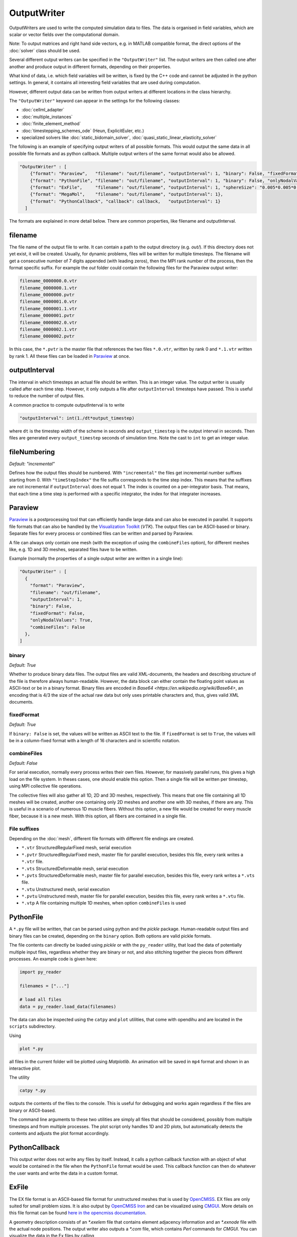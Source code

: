 OutputWriter
=============

OutputWriters are used to write the computed simulation data to files. The data is organised in field variables, which are scalar or vector fields over the computational domain.

Note: To output matrices and right hand side vectors, e.g. in MATLAB compatible format, the direct options of the :doc:`solver` class should be used.

Several different output writers can be specified in the ``"OutputWriter"`` list.
The output writers are then called one after another and produce output in different formats, depending on their properties.

What kind of data, i.e. which field variables will be written, is fixed by the C++ code and cannot be adjusted in the python settings. In general, it contains all interesting field variables that are used during computation.

However, different output data can be written from output writers at different locations in the class hierarchy.

The ``"OutputWriter"`` keyword can appear in the settings for the following classes: 

* :doc:`cellml_adapter`
* :doc:`multiple_instances`
* :doc:`finite_element_method`
* :doc:`timestepping_schemes_ode` (Heun, ExplicitEuler, etc.)
* specialized solvers like :doc:`static_bidomain_solver`, :doc:`quasi_static_linear_elasticity_solver`

The following is an example of specifying output writers of all possible formats. This would output the same data in all possible file formats and as python callback. Multiple output writers of the same format would also be allowed.

.. code-block:: python

  "OutputWriter" : [
      {"format": "Paraview",   "filename": "out/filename", "outputInterval": 1, "binary": False, "fixedFormat": False, "onlyNodalValues": True, "combineFiles": False},
      {"format": "PythonFile", "filename": "out/filename", "outputInterval": 1, "binary": False, "onlyNodalValues": True},
      {"format": "ExFile",     "filename": "out/filename", "outputInterval": 1, "sphereSize": "0.005*0.005*0.01"},
      {"format": "MegaMol",    "filename": "out/filename", "outputInterval": 1},
      {"format": "PythonCallback", "callback": callback,   "outputInterval": 1}
    ]

The formats are explained in more detail below.
There are common properties, like filename and outputInterval.

filename
----------

The file name of the output file to write. It can contain a path to the output directory (e.g. *out/*). If this directory does not yet exist, it will be created. Usually, for dynamic problems, files will be written for multiple timesteps. The filename will get a consecutive number of 7 digits appended (with leading zeros), then the MPI rank number of the process, then the format specific suffix. For example the *out* folder could contain the following files for the Paraview output writer:

.. code-block:: python

  filename_0000000.0.vtr
  filename_0000000.1.vtr
  filename_0000000.pvtr
  filename_0000001.0.vtr
  filename_0000001.1.vtr
  filename_0000001.pvtr
  filename_0000002.0.vtr
  filename_0000002.1.vtr
  filename_0000002.pvtr

In this case, the ``*.pvtr`` is the master file that references the two files ``*.0.vtr``, written by rank 0 and ``*.1.vtr`` written by rank 1. All these files can be loaded in `Paraview <https://www.paraview.org/>`_ at once.

outputInterval
----------------
The interval in which timesteps an actual file should be written. This is an integer value. The output writer is usually called after each time step. However, it only outputs a file after ``outputInterval`` timesteps have passed. This is useful to reduce the number of output files. 

A common practice to compute outputInterval is to write

.. code-block:: python

  "outputInterval": int(1./dt*output_timestep)
  
where ``dt`` is the timestep width of the scheme in seconds and ``output_timestep`` is the output interval in seconds. Then files are generated every ``output_timestep`` seconds of simulation time. Note the cast to ``int`` to get an integer value.

fileNumbering
---------------
*Default: "incremental"*

Defines how the output files should be numbered. With ``"incremental"`` the files get incremental number suffixes starting from 0. With ``"timeStepIndex"`` the file suffix corresponds to the time step index.  This means that the suffixes are not incremental if ``outputInterval`` does not equal 1. The index is counted on a per-integrator basis. That means, that each time a time step is performed with a specific integrator, the index for that integrater increases.

Paraview
------------
`Paraview <https://www.paraview.org/>`_ is a postprocessing tool that can efficiently handle large data and can also be executed in parallel. It supports file formats that can also be handled by the `Visualization Toolkit <https://vtk.org/>`_ (*VTK*). The output files can be ASCII-based or binary. Separate files for every process or combined files can be written and parsed by Paraview.

A file can always only contain one mesh (with the exception of using the ``combineFiles`` option), for different meshes like, e.g. 1D and 3D meshes, separated files have to be written.

Example (normally the properties of a single output writer are written in a single line):

.. code-block:: python

  "OutputWriter" : [
    {
      "format": "Paraview", 
      "filename": "out/filename", 
      "outputInterval": 1, 
      "binary": False, 
      "fixedFormat": False, 
      "onlyNodalValues": True, 
      "combineFiles": False
    },
  ]

binary
~~~~~~~
*Default: True*

Whether to produce binary data files. The output files are valid XML-documents, the headers and describing structure of the file is therefore always human-readable. However, the data block can either contain the floating point values as ASCII-text or be in a binary format.
Binary files are encoded in `Base64 <https://en.wikipedia.org/wiki/Base64>`, an encoding that is 4/3 the size of the actual raw data but only uses printable characters and, thus, gives valid XML documents.

fixedFormat
~~~~~~~~~~~~
*Default: True*

If ``binary: False`` is set, the values will be written as ASCII text to the file. If ``fixedFormat`` is set to ``True``, the values will be in a column-fixed format with a length of 16 characters and in scientific notation.


combineFiles
~~~~~~~~~~~~~
*Default: False*

For serial execution, normally every process writes their own files. However, for massively parallel runs, this gives a high load on the file system. In theses cases, one should enable this option. Then a single file will be written per timestep, using MPI collective file operations.

The collective files will also gather all 1D, 2D and 3D meshes, respectively. This means that one file containing all 1D meshes will be created, another one containing only 2D meshes and another one with 3D meshes, if there are any. This is useful in a scenario of numerous 1D muscle fibers. Without this option, a new file would be created for every muscle fiber, because it is a new mesh. With this option, all fibers are contained in a single file.

File suffixes
~~~~~~~~~~~~~~
Depending on the :doc:`mesh`, different file formats with different file endings are created.

* ``*.vtr`` StructuredRegularFixed mesh, serial execution
* ``*.pvtr`` StructuredRegularFixed mesh, master file for parallel execution, besides this file, every rank writes a ``*.vtr`` file.
* ``*.vts`` StructuredDeformable mesh, serial execution
* ``*.pvts`` StructuredDeformable mesh, master file for parallel execution, besides this file, every rank writes a ``*.vts`` file.
* ``*.vtu`` Unstructured mesh, serial execution
* ``*.pvtu`` Unstructured mesh, master file for parallel execution, besides this file, every rank writes a ``*.vtu`` file.
* ``*.vtp`` A file containing multiple 1D meshes, when option ``combineFiles`` is used

PythonFile
----------
A ``*.py`` file will be written, that can be parsed using python and the *pickle* package. Human-readable output files and binary files can be created, depending on the ``binary`` option. Both options are valid pickle formats.

The file contents can directly be loaded using *pickle* or with the ``py_reader`` utility, that load the data of potentially multiple input files, regardless whether they are binary or not, and also stitching together the pieces from different processes. An example code is given here:

.. code-block:: python

  import py_reader

  filenames = ["..."]

  # load all files
  data = py_reader.load_data(filenames)

The data can also be inspected using the ``catpy`` and ``plot`` utilities, that come with opendihu and are located in the ``scripts`` subdirectory.

Using 

.. code-block:: bash

  plot *.py

all files in the current folder will be plotted using *Matplotlib*. An animation will be saved in ``mp4`` format and shown in an interactive plot.

The utility

.. code-block:: bash

  catpy *.py

outputs the contents of the files to the console. This is useful for debugging and works again regardless if the files are binary or ASCII-based.

The command line arguments to these two utilities are simply all files that should be considered, possibly from multiple timesteps and from multiple processes. The plot script only handles 1D and 2D plots, but automatically detects the contents and adjusts the plot format accordingly.

PythonCallback
---------------
This output writer does not write any files by itself. Instead, it calls a python callback function with an object of what would be contained in the file when the ``PythonFile`` format would be used. This callback function can then do whatever the user wants and write the data in a custom format.

ExFile
-------
The EX file format is an ASCII-based file format for unstructured meshes that is used by `OpenCMISS <http://opencmiss.org>`_. EX files are only suited for small problem sizes. It is also output by `OpenCMISS Iron <http://opencmiss.org>`_ and can be visualized using `CMGUI <http://physiomeproject.org/software/opencmiss/cmgui/download>`_.
More details on this file format can be found `here in the opencmiss documentation <http://opencmiss.org/documentation/data_format/ex_file_format.html>`_.

A geometry description consists of an *\*.exelem* file that contains element adjacency information and an *\*.exnode* file with the actual node positions.
The output writer also outputs a *\*.com* file, which contains *Perl* commands for *CMGUI*. You can visualize the data in the Ex files by calling 

.. code-block:: bash

  cmgui file.com

This creates predefined visualizations in CMGUI that can be further adjusted.

The ``sphereSize`` option defines how spheres, used to visualize nodes, will be rendered. The format is ``x*y*z`` and the default is ``0.005*0.005*0.01``.

MegaMol
--------

`MegaMol <https://megamol.org/>`_ is a visualization framework started by `VISUS <https://www.visus.uni-stuttgart.de/en>`_ at University of Stuttgart. It efficiently visualizes spheres, also on supercomputing hardware.

The MegaMol output writer outputs files in the `Adaptable Input/Output System 2 (ADIOS2) <https://adios2.readthedocs.io/en/latest/>`_ format. MegaMol can directly read this format. If the file is written to ``/dev/shm/``, *In-Situ* visualization is performed that completely avoids the disc to generate visualization output.

Since the file format is binary packed and self-descriptive, it is also suited for long-term storage of the data or for large simulation output in general. However, it cannot be directly visualization with e.g. Paraview.

HDF5
----

Uses `HDF5 <https://support.hdfgroup.org/documentation/hdf5/latest/>`_ for writing output files and supports combined.
HDF5 is a binary file protocol with a C interface.

When combined is enabled it uses HDF5 MPI module to write output collaberative to the file and the same dataset. It stores the offset to the data for each rank in an additional attribute.
When combined is disabled it writes each ranks state in a separate file.

Additional Metadata, like the used OpenDiHu Version is stored as Attributes on the root node.

This output writer is mainly used for :doc:`checkpointing` but can also be used without checkpointing as a normal output writer.
Iternally this output writer can be enabled to write every field variable with a unique name (required for checkpointing), but this is currently not exposed via the python interface.

JSON
----

Uses `JSON <https://www.json.org/json-en.html/>`_ for writing output files and supports combined.
JSON is a data format, mostly used in webapplications.

If the combined option is enabled, MPI is used to collect all data on rank 0, which will then write this data into the json datastructure and will then write the file to disk.
It stores the offset to the data for each rank in an additional object.
When combined is disabled, then each ranks' state is written in a separate file.

General metadata, like the used OpenDiHu version is stored in an ``__attributes`` object on the root object.

This output writer is mainly used for :doc:`checkpointing` but can also used in isolation as a normal output writer.
Iternally this output writer can be enabled to write every field variable with a unique name (required for checkpointing), but this is currently not exposed via the python interface.

The structure of the JSON output writer is as follows.
The ``__attributes`` object for field variables is currently only present if the combined output writer is used. It could become relevant for the independent output writer too in the future, e.g., if the fields variables are extended to include more metadata.

.. code-block:: json
  {
    "__attributes": {
      "version": "..."
    },
    "groupName": {
      "fieldVariableName": {
        "__data": [],
        "__attributes": {
          "chunkDims": []
        },
      }
    }
  }
